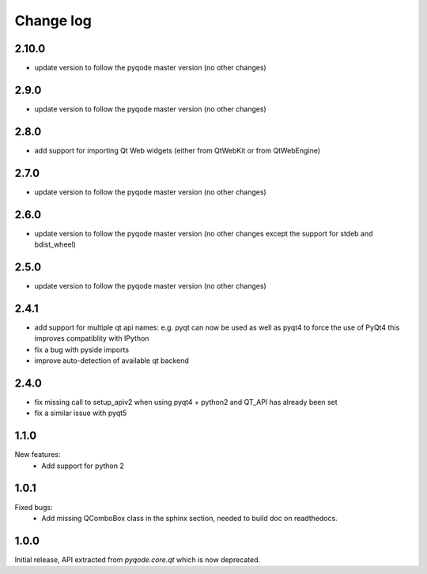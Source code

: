 Change log
==========

2.10.0
------

- update version to follow the pyqode master version (no other changes)


2.9.0
-----

- update version to follow the pyqode master version (no other changes)


2.8.0
-----

- add support for importing Qt Web widgets (either from QtWebKit or from QtWebEngine)

2.7.0
-----

- update version to follow the pyqode master version (no other changes)

2.6.0
-----

- update version to follow the pyqode master version (no other changes except
  the support for stdeb and bdist_wheel)

2.5.0
-----

- update version to follow the pyqode master version (no other changes)

2.4.1
-----

- add support for multiple qt api names: e.g. pyqt can now be used as well as pyqt4 to force the use of PyQt4
  this improves compatiblity with IPython
- fix a bug with pyside imports
- improve auto-detection of available qt backend

2.4.0
-----

- fix missing call to setup_apiv2 when using pyqt4 + python2 and QT_API has
  already been set
- fix a similar issue with pyqt5

1.1.0
-----

New features:
    - Add support for python 2

1.0.1
-----

Fixed bugs:
    - Add missing QComboBox class in the sphinx section, needed to build doc on
      readthedocs.

1.0.0
-----

Initial release, API extracted from `pyqode.core.qt` which is now deprecated.
